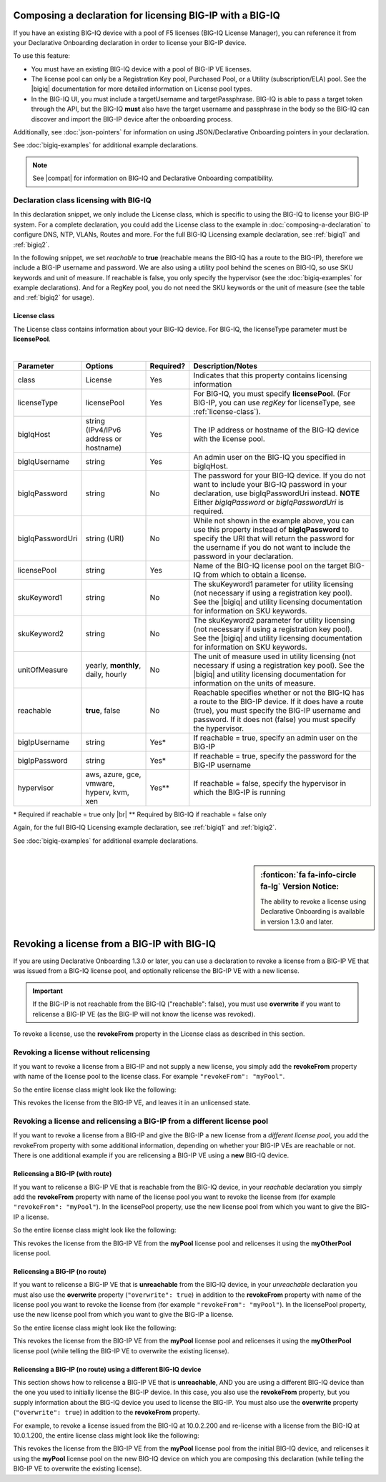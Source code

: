 .. _bigiqdec:  


Composing a declaration for licensing BIG-IP with a BIG-IQ
==========================================================
If you have an existing BIG-IQ device with a pool of F5 licenses (BIG-IQ License Manager), you can reference it from your Declarative Onboarding declaration in order to license your BIG-IP device. 

To use this feature:

- You must have an existing BIG-IQ device with a pool of BIG-IP VE licenses. 
- The license pool can only be a Registration Key pool, Purchased Pool, or a Utility (subscription/ELA) pool. See the |bigiq| documentation for more detailed information on License pool types.
- In the BIG-IQ UI, you must include a targetUsername and targetPassphrase.  BIG-IQ is able to pass a target token through the API, but the BIG-IQ **must** also have the target username and passphrase in the body so the BIG-IQ can discover and import the BIG-IP device after the onboarding process.

Additionally, see :doc:`json-pointers` for information on using JSON/Declarative Onboarding pointers in your declaration.

See :doc:`bigiq-examples` for additional example declarations.

.. NOTE:: See |compat| for information on BIG-IQ and Declarative Onboarding compatibility.


Declaration class licensing with BIG-IQ
---------------------------------------

In this declaration snippet, we only include the License class, which is specific to using the BIG-IQ to license your BIG-IP system.  For a complete declaration, you could add the License class to the example in :doc:`composing-a-declaration` to configure DNS, NTP, VLANs, Routes and more.  
For the full BIG-IQ Licensing example declaration, see :ref:`bigiq1` and :ref:`bigiq2`.

In the following snippet, we set *reachable* to **true** (reachable means the BIG-IQ has a route to the BIG-IP), therefore we include a BIG-IP username and password. We are also using a utility pool behind the scenes on BIG-IQ, so use SKU keywords and unit of measure.  If reachable is false, you only specify the hypervisor (see the :doc:`bigiq-examples` for example declarations). And for a RegKey pool, you do not need the SKU keywords or the unit of measure (see the table and :ref:`bigiq2` for usage). 

.. code-block:: javascript
   :linenos:

    "myLicense": {
        "class": "License",
        "licenseType": "licensePool",
        "bigIqHost": "10.0.1.200",
        "bigIqUsername": "admin",
        "bigIqPassword": "myPassword1",
        "licensePool": "myPool",
        "skuKeyword1": "key1",
        "skuKeyword2": "key2",
        "unitOfMeasure": "hourly",
        "reachable": true,
        "bigIpUsername": "admin",
        "bigIpPassword": "barbar"
    },




.. _license-pool:

License class
`````````````
The License class contains information about your BIG-IQ device.  For BIG-IQ, the licenseType parameter must be **licensePool**.
              
|

+--------------------+---------------------------------------------+------------+-----------------------------------------------------------------------------------------------------------------------------------------------------------------------------------------------------------------------------------+
| Parameter          | Options                                     | Required?  |  Description/Notes                                                                                                                                                                                                                |
+====================+=============================================+============+===================================================================================================================================================================================================================================+
| class              | License                                     |   Yes      |  Indicates that this property contains licensing information                                                                                                                                                                      |
+--------------------+---------------------------------------------+------------+-----------------------------------------------------------------------------------------------------------------------------------------------------------------------------------------------------------------------------------+
| licenseType        | licensePool                                 |   Yes      |  For BIG-IQ, you must specify **licensePool**.  (For BIG-IP, you can use *regKey* for licenseType, see :ref:`license-class`).                                                                                                     |
+--------------------+---------------------------------------------+------------+-----------------------------------------------------------------------------------------------------------------------------------------------------------------------------------------------------------------------------------+         
| bigIqHost          | string  (IPv4/IPv6 address or hostname)     |   Yes      |  The IP address or hostname of the BIG-IQ device with the license pool.                                                                                                                                                           |
+--------------------+---------------------------------------------+------------+-----------------------------------------------------------------------------------------------------------------------------------------------------------------------------------------------------------------------------------+                             
| bigIqUsername      | string                                      |   Yes      |  An admin user on the BIG-IQ you specified in bigIqHost.                                                                                                                                                                          |
+--------------------+---------------------------------------------+------------+-----------------------------------------------------------------------------------------------------------------------------------------------------------------------------------------------------------------------------------+
| bigIqPassword      | string                                      |   No       |  The password for your BIG-IQ device.  If you do not want to include your BIG-IQ password in your declaration, use bigIqPasswordUri instead.  **NOTE** Either *bigIqPassword* or *bigIqPasswordUri* is required.                  |
+--------------------+---------------------------------------------+------------+-----------------------------------------------------------------------------------------------------------------------------------------------------------------------------------------------------------------------------------+
| bigIqPasswordUri   | string (URI)                                |   No       |  While not shown in the example above, you can use this property instead of **bigIqPassword** to specify the URI that will return the password for the username if you do not want to include the password in your declaration.   |
+--------------------+---------------------------------------------+------------+-----------------------------------------------------------------------------------------------------------------------------------------------------------------------------------------------------------------------------------+
| licensePool        | string                                      |   Yes      |  Name of the BIG-IQ license pool on the target BIG-IQ from which to obtain a license.                                                                                                                                             |
+--------------------+---------------------------------------------+------------+-----------------------------------------------------------------------------------------------------------------------------------------------------------------------------------------------------------------------------------+
| skuKeyword1        | string                                      |   No       |  The skuKeyword1 parameter for utility licensing (not necessary if using a registration key pool).  See the |bigiq| and utility licensing documentation for information on SKU keywords.                                          |
+--------------------+---------------------------------------------+------------+-----------------------------------------------------------------------------------------------------------------------------------------------------------------------------------------------------------------------------------+
| skuKeyword2        | string                                      |   No       |  The skuKeyword2 parameter for utility licensing (not necessary if using a registration key pool). See the |bigiq| and utility licensing documentation for information on SKU keywords.                                           |
+--------------------+---------------------------------------------+------------+-----------------------------------------------------------------------------------------------------------------------------------------------------------------------------------------------------------------------------------+
| unitOfMeasure      | yearly, **monthly**, daily, hourly          |   No       |  The unit of measure used in utility licensing (not necessary if using a registration key pool). See the |bigiq| and utility licensing documentation for information on the units of measure.                                     |
+--------------------+---------------------------------------------+------------+-----------------------------------------------------------------------------------------------------------------------------------------------------------------------------------------------------------------------------------+
| reachable          | **true**, false                             |   No       |  Reachable specifies whether or not the BIG-IQ has a route to the BIG-IP device.  If it does have a route (true), you must specify the BIG-IP username and password. If it does not (false) you must specify the hypervisor.      |
+--------------------+---------------------------------------------+------------+-----------------------------------------------------------------------------------------------------------------------------------------------------------------------------------------------------------------------------------+
| bigIpUsername      | string                                      |   Yes*     |  If reachable = true, specify an admin user on the BIG-IP                                                                                                                                                                         |
+--------------------+---------------------------------------------+------------+-----------------------------------------------------------------------------------------------------------------------------------------------------------------------------------------------------------------------------------+
| bigIpPassword      | string                                      |   Yes*     |  If reachable = true, specify the password for the BIG-IP username                                                                                                                                                                |
+--------------------+---------------------------------------------+------------+-----------------------------------------------------------------------------------------------------------------------------------------------------------------------------------------------------------------------------------+
| hypervisor         | aws, azure, gce, vmware, hyperv, kvm, xen   |   Yes**    |  If reachable = false, specify the hypervisor in which the BIG-IP is running                                                                                                                                                      |
+--------------------+---------------------------------------------+------------+-----------------------------------------------------------------------------------------------------------------------------------------------------------------------------------------------------------------------------------+

\* Required if reachable = true only |br|
\** Required by BIG-IQ if reachable = false only


Again, for the full BIG-IQ Licensing example declaration, see :ref:`bigiq1` and :ref:`bigiq2`.

See :doc:`bigiq-examples` for additional example declarations.

|

.. _revoke-main:

.. sidebar:: :fonticon:`fa fa-info-circle fa-lg` Version Notice:

   The ability to revoke a license using Declarative Onboarding is available in version 1.3.0 and later.

Revoking a license from a BIG-IP with BIG-IQ
============================================

If you are using Declarative Onboarding 1.3.0 or later, you can use a declaration to revoke a license from a BIG-IP VE that was issued from a BIG-IQ license pool, and optionally relicense the BIG-IP VE with a new license.

.. IMPORTANT:: If the BIG-IP is not reachable from the BIG-IQ ("reachable": false), you must use **overwrite** if you want to relicense a BIG-IP VE (as the BIG-IP will not know the license was revoked). 

To revoke a license, use the **revokeFrom** property in the License class as described in this section.


Revoking a license without relicensing
--------------------------------------
If you want to revoke a license from a BIG-IP and not supply a new license, you simply add the **revokeFrom** property with name of the license pool to the license class.  For example ``"revokeFrom": "myPool"``.

So the entire license class might look like the following:

.. code-block:: javascript
   :emphasize-lines: 7

   "myLicense": {
            "class": "License",
            "licenseType": "licensePool",
            "bigIqHost": "10.0.1.200",
            "bigIqUsername": "admin",
            "bigIqPassword": "foofoo",
            "revokeFrom": "myPool",
            "reachable": false
        },

This revokes the license from the BIG-IP VE, and leaves it in an unlicensed state.

Revoking a license and relicensing a BIG-IP from a different license pool
-------------------------------------------------------------------------
If you want to revoke a license from a BIG-IP and give the BIG-IP a new license from a *different license pool*, you add the revokeFrom property with some additional information, depending on whether your BIG-IP VEs are reachable or not.  There is one additional example if you are relicensing a BIG-IP VE using a **new** BIG-IQ device.

Relicensing a BIG-IP (with route)
`````````````````````````````````
If you want to relicense a BIG-IP VE that is reachable from the BIG-IQ device, in your *reachable* declaration you simply add the **revokeFrom** property with name of the license pool you want to revoke the license from (for example ``"revokeFrom": "myPool"``). In the licensePool property, use the new license pool from which you want to give the BIG-IP a license.


So the entire license class might look like the following:

.. code-block:: javascript
   :emphasize-lines: 7-8

   "myLicense": {
        "class": "License",
        "licenseType": "licensePool",
        "bigIqHost": "10.0.1.200",
        "bigIqUsername": "admin",
        "bigIqPassword": "foofoo",
        "licensePool": "myOtherPool",
        "revokeFrom": "myPool",
        "skuKeyword1": "key1",
        "skuKeyword2": "key2",
        "unitOfMeasure": "hourly",
        "reachable": true,
        "bigIpUsername": "admin",
        "bigIpPassword": "barbar"
    },

This revokes the license from the BIG-IP VE from the **myPool** license pool and relicenses it using the **myOtherPool** license pool.


Relicensing a BIG-IP (no route)
```````````````````````````````
If you want to relicense a BIG-IP VE that is **unreachable** from the BIG-IQ device, in your *unreachable* declaration you must also use the **overwrite** property (``"overwrite": true``) in addition to the **revokeFrom** property with name of the license pool you want to revoke the license from (for example ``"revokeFrom": "myPool"``). In the licensePool property, use the new license pool from which you want to give the BIG-IP a license.


So the entire license class might look like the following:

.. code-block:: javascript
   :emphasize-lines: 6-7, 14

    "myLicense": {
            "class": "License",
            "licenseType": "licensePool",
            "bigIqHost": "10.0.1.200",
            "bigIqUsername": "admin",
            "bigIqPassword": "foofoo",
            "licensePool": "myOtherPool",
            "revokeFrom": "myPool",
            "skuKeyword1": "key1",
            "skuKeyword2": "key2",
            "unitOfMeasure": "hourly",
            "reachable": false,
            "hypervisor": "vmware",
            "overwrite": true
        },

This revokes the license from the BIG-IP VE from the **myPool** license pool and relicenses it using the **myOtherPool** license pool (while telling the BIG-IP VE to overwrite the existing license).


Relicensing a BIG-IP (no route) using a different BIG-IQ device
```````````````````````````````````````````````````````````````
This section shows how to relicense a BIG-IP VE that is **unreachable**, AND you are using a different BIG-IQ device than the one you used to initially license the BIG-IP device. In this case, you also use the **revokeFrom** property, but you supply information about the BIG-IQ device you used to license the BIG-IP.  You must also use the **overwrite** property (``"overwrite": true``) in addition to the **revokeFrom** property. 

For example, to revoke a license issued from the BIG-IQ at 10.0.2.200 and re-license with a license from the BIG-IQ at 10.0.1.200, the entire license class might look like the following:

.. code-block:: javascript
   :emphasize-lines: 8-14, 20

    "myLicense": {
            "class": "License",
            "licenseType": "licensePool",
            "bigIqHost": "10.0.1.200",
            "bigIqUsername": "admin",
            "bigIqPassword": "foofoo",
            "licensePool": "myPool",
            "revokeFrom": {
                "bigIqHost": "10.0.2.200",
                "bigIqUsername": "admin",
                "bigIqPassword": "barbar",
                "licensePool": "myPool",
                "reachable": false
            },
            "skuKeyword1": "key1",
            "skuKeyword2": "key2",
            "unitOfMeasure": "hourly",
            "reachable": false,
            "hypervisor": "vmware",
            "overwrite": true
        },

This revokes the license from the BIG-IP VE from the **myPool** license pool from the initial BIG-IQ device, and relicenses it using the **myPool** license pool on the new BIG-IQ device on which you are composing this declaration (while telling the BIG-IP VE to overwrite the existing license).


.. |bigiq| raw:: html

   <a href="https://techdocs.f5.com/kb/en-us/products/big-iq-centralized-mgmt/manuals/product/big-iq-centralized-management-device-6-1-0/04.html" target="_blank">BIG-IQ</a>


.. |br| raw:: html
   
   <br />

.. |compat| raw:: html

   <a href="https://support.f5.com/csp/article/K54909607" target="_blank">K54909607</a>

